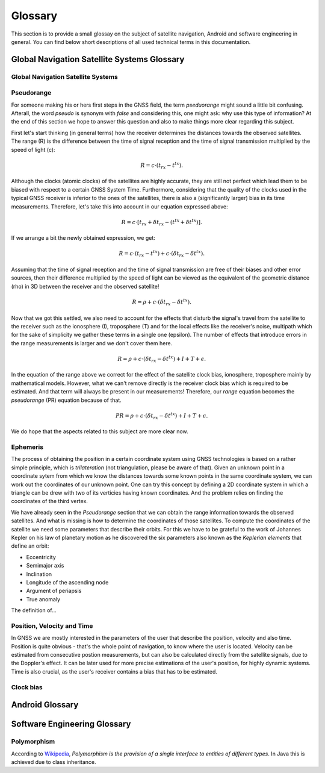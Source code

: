 
********
Glossary
********


This section is to provide a small glossay on the subject of satellite navigation, Android and software engineering in general. You can find below short descriptions of all used technical terms in this documentation.


Global Navigation Satellite Systems Glossary
============================================


.. _gnss:

Global Navigation Satellite Systems
-----------------------------------

.. _pseudorange:

Pseudorange
-----------

For someone making his or hers first steps in the GNSS field, the term *pseduorange* might sound a little bit confusing. Afterall, the word *pseudo* is synonym with *false* and considering this, one might ask: why use this type of information? At the end of this section we hope to answer this question and also to make things more clear regarding this subject.

First let's start thinking (in general terms) how the receiver determines the distances towards the observed satellites. The range (R) is the difference between the time of signal reception and the time of signal transmission multiplied by the speed of light (c):

.. math::
  R = c \cdot (t_{rx} - t^{tx}).

Although the clocks (atomic clocks) of the satellites are highly accurate, they are still not perfect which lead them to be biased with respect to a certain GNSS System Time. Furthermore, considering that the quality of the clocks used in the typical GNSS receiver is inferior to the ones of the satellites, there is also a (significantly larger) bias in its time measurements. Therefore, let's take this into account in our equation expressed above:

.. math::
  R = c \cdot [t_{rx}+\delta t_{rx} - (t^{tx} + \delta t^{tx})].

If we arrange a bit the newly obtained expression, we get:

.. math::
  R = c \cdot (t_{rx}-t^{tx})+ c \cdot (\delta t_{rx} - \delta t^{tx}).

Assuming that the time of signal reception and the time of signal transmission are free of their biases and other error sources, then their difference multiplied by the speed of light can be viewed as the equivalent of the geometric distance (rho) in 3D between the receiver and the observed satellite!

.. math::
  R = \rho + c \cdot (\delta t_{rx} - \delta t^{tx}).

Now that we got this settled, we also need to account for the effects that disturb the signal's travel from the satellite to the receiver such as the ionosphere (I), troposphere (T) and for the local effects like the receiver's noise, multipath which for the sake of simplicity we gather these terms in a single one (epsilon). The number of effects that introduce errors in the range measurements is larger and we don't cover them here.

.. math::
  R = \rho + c \cdot (\delta t_{rx} - \delta t^{tx}) + I + T + \epsilon.

In the equation of the range above we correct for the effect of the satellite clock bias, ionosphere, troposphere mainly by mathematical models. However, what we can't remove directly is the receiver clock bias which is required to be estimated. And that term will always be present in our measurements! Therefore, our *range* equation becomes the *pseudorange* (PR) equation because of that.

.. math::
  PR = \rho + c \cdot (\delta t_{rx} - \delta t^{tx}) + I + T + \epsilon.

We do hope that the aspects related to this subject are more clear now.




.. _ephemeris:

Ephemeris
---------

The process of obtaining the position in a certain coordinate system using GNSS technologies is based on a rather simple principle, which is *trilateration* (not triangulation, please be aware of that). Given an unknown point in a coordinate sytem from which we know the distances towards some known points in the same coordinate system, we can work out the coordinates of our unknown point. One can try this concept by defining a 2D coordinate system in which a triangle can be drew with two of its verticies having known coordinates. And the problem relies on finding the coordinates of the third vertex.

We have already seen in the *Pseudorange* section that we can obtain the range information towards the observed satellites. And what is missing is how to determine the coordinates of those satellites. To compute the coordinates of the satellite we need some parameters that describe their orbits. For this we have to be grateful to the work of Johannes Kepler on his law of planetary motion as he discovered the six parameters also known as the *Keplerian elements* that define an orbit:

- Eccentricity

- Semimajor axis

- Inclination

- Longitude of the ascending node

- Argument of periapsis

- True anomaly

The definition of...


.. _pvt:

Position, Velocity and Time
---------------------------

In GNSS we are mostly interested in the parameters of the user that describe the position, velocity and also time. Position is quite obvious - that's the whole point of navigation, to know where the user is located. Velocity can be estimated from consecutive postion measurements, but can also be calculated directly from the satellite signals, due to the Doppler's effect. It can be later used for more precise estimations of the user's position, for highly dynamic systems. Time is also crucial, as the user's receiver contains a bias that has to be estimated.





.. _clockBias:

Clock bias
----------


Android Glossary
================


Software Engineering Glossary
=============================

.. _polymorphism:

Polymorphism
------------

According to Wikipedia_, *Polymorphism is the provision of a single interface to entities of different types*. In Java this is achieved due to class inheritance.


.. _Wikipedia: https://en.wikipedia.org/wiki/Polymorphism_(computer_science)
